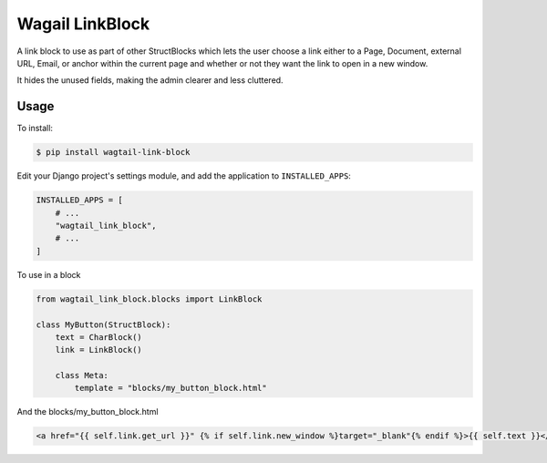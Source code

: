 Wagail LinkBlock
================

A link block to use as part of other StructBlocks which
lets the user choose a link either to a Page, Document,
external URL, Email, or anchor within the current page
and whether or not they want the link to open in a new window.

It hides the unused fields, making the admin clearer and less cluttered.

Usage
-----

To install:

.. code-block:: console

    $ pip install wagtail-link-block

Edit your Django project's settings module, and add the application to ``INSTALLED_APPS``:

.. code-block:: python

    INSTALLED_APPS = [
        # ...
        "wagtail_link_block",
        # ...
    ]

To use in a block

.. code-block:: python

    from wagtail_link_block.blocks import LinkBlock

    class MyButton(StructBlock):
        text = CharBlock()
        link = LinkBlock()

        class Meta:
            template = "blocks/my_button_block.html"

And the blocks/my_button_block.html

.. code-block:: HTML

    <a href="{{ self.link.get_url }}" {% if self.link.new_window %}target="_blank"{% endif %}>{{ self.text }}</a>
